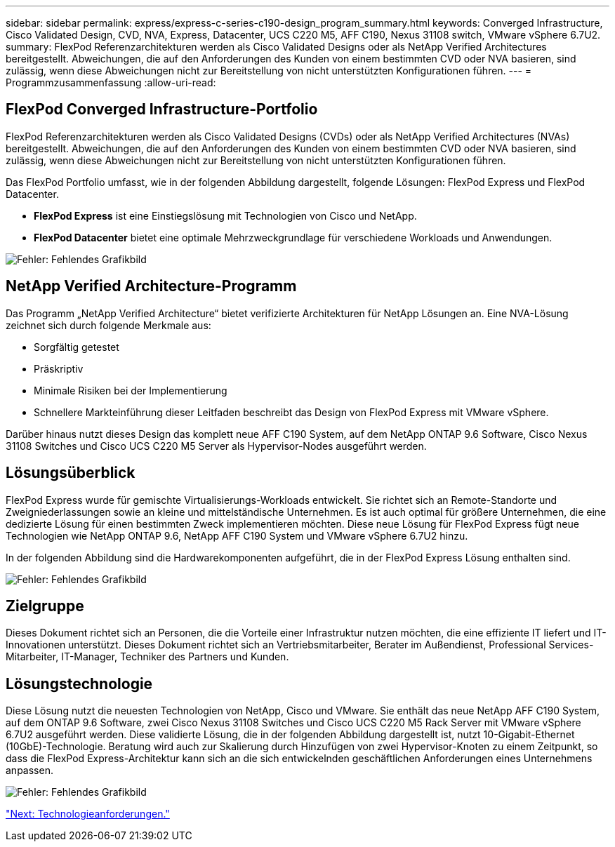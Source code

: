 ---
sidebar: sidebar 
permalink: express/express-c-series-c190-design_program_summary.html 
keywords: Converged Infrastructure, Cisco Validated Design, CVD, NVA, Express, Datacenter, UCS C220 M5, AFF C190, Nexus 31108 switch, VMware vSphere 6.7U2. 
summary: FlexPod Referenzarchitekturen werden als Cisco Validated Designs oder als NetApp Verified Architectures bereitgestellt. Abweichungen, die auf den Anforderungen des Kunden von einem bestimmten CVD oder NVA basieren, sind zulässig, wenn diese Abweichungen nicht zur Bereitstellung von nicht unterstützten Konfigurationen führen. 
---
= Programmzusammenfassung
:allow-uri-read: 




== FlexPod Converged Infrastructure-Portfolio

FlexPod Referenzarchitekturen werden als Cisco Validated Designs (CVDs) oder als NetApp Verified Architectures (NVAs) bereitgestellt. Abweichungen, die auf den Anforderungen des Kunden von einem bestimmten CVD oder NVA basieren, sind zulässig, wenn diese Abweichungen nicht zur Bereitstellung von nicht unterstützten Konfigurationen führen.

Das FlexPod Portfolio umfasst, wie in der folgenden Abbildung dargestellt, folgende Lösungen: FlexPod Express und FlexPod Datacenter.

* *FlexPod Express* ist eine Einstiegslösung mit Technologien von Cisco und NetApp.
* *FlexPod Datacenter* bietet eine optimale Mehrzweckgrundlage für verschiedene Workloads und Anwendungen.


image:express-c-series-c190-design_image1.png["Fehler: Fehlendes Grafikbild"]



== NetApp Verified Architecture-Programm

Das Programm „NetApp Verified Architecture“ bietet verifizierte Architekturen für NetApp Lösungen an. Eine NVA-Lösung zeichnet sich durch folgende Merkmale aus:

* Sorgfältig getestet
* Präskriptiv
* Minimale Risiken bei der Implementierung
* Schnellere Markteinführung dieser Leitfaden beschreibt das Design von FlexPod Express mit VMware vSphere.


Darüber hinaus nutzt dieses Design das komplett neue AFF C190 System, auf dem NetApp ONTAP 9.6 Software, Cisco Nexus 31108 Switches und Cisco UCS C220 M5 Server als Hypervisor-Nodes ausgeführt werden.



== Lösungsüberblick

FlexPod Express wurde für gemischte Virtualisierungs-Workloads entwickelt. Sie richtet sich an Remote-Standorte und Zweigniederlassungen sowie an kleine und mittelständische Unternehmen. Es ist auch optimal für größere Unternehmen, die eine dedizierte Lösung für einen bestimmten Zweck implementieren möchten. Diese neue Lösung für FlexPod Express fügt neue Technologien wie NetApp ONTAP 9.6, NetApp AFF C190 System und VMware vSphere 6.7U2 hinzu.

In der folgenden Abbildung sind die Hardwarekomponenten aufgeführt, die in der FlexPod Express Lösung enthalten sind.

image:express-c-series-c190-design_image2.png["Fehler: Fehlendes Grafikbild"]



== Zielgruppe

Dieses Dokument richtet sich an Personen, die die Vorteile einer Infrastruktur nutzen möchten, die eine effiziente IT liefert und IT-Innovationen unterstützt. Dieses Dokument richtet sich an Vertriebsmitarbeiter, Berater im Außendienst, Professional Services-Mitarbeiter, IT-Manager, Techniker des Partners und Kunden.



== Lösungstechnologie

Diese Lösung nutzt die neuesten Technologien von NetApp, Cisco und VMware. Sie enthält das neue NetApp AFF C190 System, auf dem ONTAP 9.6 Software, zwei Cisco Nexus 31108 Switches und Cisco UCS C220 M5 Rack Server mit VMware vSphere 6.7U2 ausgeführt werden. Diese validierte Lösung, die in der folgenden Abbildung dargestellt ist, nutzt 10-Gigabit-Ethernet (10GbE)-Technologie. Beratung wird auch zur Skalierung durch Hinzufügen von zwei Hypervisor-Knoten zu einem Zeitpunkt, so dass die FlexPod Express-Architektur kann sich an die sich entwickelnden geschäftlichen Anforderungen eines Unternehmens anpassen.

image:express-c-series-c190-design_image3.png["Fehler: Fehlendes Grafikbild"]

link:express-c-series-c190-design_technology_requirements.html["Next: Technologieanforderungen."]
